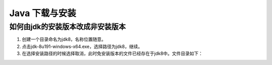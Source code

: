 ===========================================
Java 下载与安装
===========================================

如何由jdk的安装版本改成非安装版本
==========================================


1. 创建一个目录命名为jdk8，名称位置随意。
#. 点击jdk-8u191-windows-x64.exe，选择路径为jdk8，继续。
#. 在选择安装路径的时候选择取消，此时免安装版本的文件已经存在于jdk8中。文件目录如下：|image1|





.. |image1| image:: ./image/20190404133616.png

